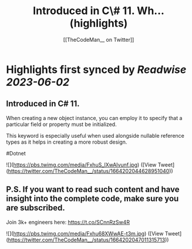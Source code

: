 :PROPERTIES:
:title: Introduced in C\# 11. Wh... (highlights)
:author: [[TheCodeMan__ on Twitter]]
:full-title: "Introduced in C\# 11. Wh..."
:category: [[tweets]]
:url: https://twitter.com/TheCodeMan__/status/1664202044628951040
:END:

* Highlights first synced by [[Readwise]] [[2023-06-02]]
** Introduced in C# 11.

When creating a new object instance, you can employ it to specify that a particular field or property must be initialized.

This keyword is especially useful when used alongside nullable reference types as it helps in creating a more robust design.

#Dotnet 

![](https://pbs.twimg.com/media/FxhuS_lXwAIvunf.jpg) ([View Tweet](https://twitter.com/TheCodeMan__/status/1664202044628951040))
** P.S. If you want to read such content and have insight into the complete code, make sure you are subscribed.     

Join 3k+ engineers here: https://t.co/SCnnRzSw4R 

![](https://pbs.twimg.com/media/Fxhu68XWwAE-t3m.jpg) ([View Tweet](https://twitter.com/TheCodeMan__/status/1664202047011315713))